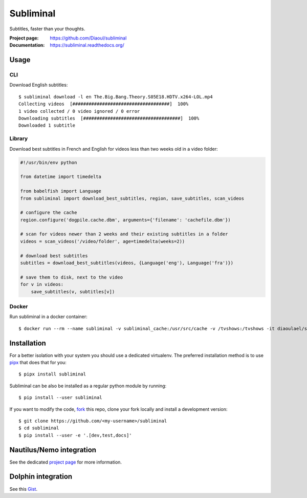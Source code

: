 Subliminal
==========
Subtitles, faster than your thoughts.

.. image:: https://img.shields.io/pypi/v/subliminal.svg
    :target: https://pypi.python.org/pypi/subliminal
    :alt: Latest Version

.. image:: https://readthedocs.org/projects/subliminal/badge/?version=latest
    :target: https://subliminal.readthedocs.org/
    :alt: Documentation Status

.. image:: https://img.shields.io/endpoint?url=https://raw.githubusercontent.com/Diaoul/subliminal/python-coverage-comment-action-data/endpoint.json
    :target: https://img.shields.io/endpoint?url=https://raw.githubusercontent.com/Diaoul/subliminal/python-coverage-comment-action-data/endpoint.json
    :alt: Code coverage

.. image:: https://img.shields.io/github/license/Diaoul/subliminal.svg
    :target: https://github.com/Diaoul/subliminal/blob/master/LICENSE
    :alt: License

.. image:: https://img.shields.io/badge/gitter-join%20chat-1dce73.svg
    :alt: Join the chat at https://gitter.im/Diaoul/subliminal
    :target: https://gitter.im/Diaoul/subliminal


:Project page: https://github.com/Diaoul/subliminal
:Documentation: https://subliminal.readthedocs.org/


Usage
-----
CLI
^^^
Download English subtitles::

    $ subliminal download -l en The.Big.Bang.Theory.S05E18.HDTV.x264-LOL.mp4
    Collecting videos  [####################################]  100%
    1 video collected / 0 video ignored / 0 error
    Downloading subtitles  [####################################]  100%
    Downloaded 1 subtitle

Library
^^^^^^^
Download best subtitles in French and English for videos less than two weeks old in a video folder:

.. code:: python

    #!/usr/bin/env python

    from datetime import timedelta

    from babelfish import Language
    from subliminal import download_best_subtitles, region, save_subtitles, scan_videos

    # configure the cache
    region.configure('dogpile.cache.dbm', arguments={'filename': 'cachefile.dbm'})

    # scan for videos newer than 2 weeks and their existing subtitles in a folder
    videos = scan_videos('/video/folder', age=timedelta(weeks=2))

    # download best subtitles
    subtitles = download_best_subtitles(videos, {Language('eng'), Language('fra')})

    # save them to disk, next to the video
    for v in videos:
        save_subtitles(v, subtitles[v])

Docker
^^^^^^
Run subliminal in a docker container::

    $ docker run --rm --name subliminal -v subliminal_cache:/usr/src/cache -v /tvshows:/tvshows -it diaoulael/subliminal download -l en /tvshows/The.Big.Bang.Theory.S05E18.HDTV.x264-LOL.mp4

Installation
------------
For a better isolation with your system you should use a dedicated virtualenv.
The preferred installation method is to use `pipx <https://github.com/pypa/pipx>`_ that does that for you::

    $ pipx install subliminal

Subliminal can be also be installed as a regular python module by running::

    $ pip install --user subliminal

If you want to modify the code, `fork <https://github.com/Diaoul/subliminal/fork>`_ this repo,
clone your fork locally and install a development version::

    $ git clone https://github.com/<my-username>/subliminal
    $ cd subliminal
    $ pip install --user -e '.[dev,test,docs]'


Nautilus/Nemo integration
-------------------------
See the dedicated `project page <https://github.com/Diaoul/nautilus-subliminal>`_ for more information.

Dolphin integration
-------------------
See this `Gist <https://gist.github.com/maurocolella/03a9f02c56b1a90c64f05683e2840d57>`_.
